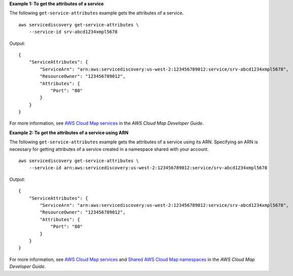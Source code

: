 **Example 1: To get the attributes of a service**

The following ``get-service-attributes`` example gets the attributes of a service. ::

    aws servicediscovery get-service-attributes \
        --service-id srv-abcd1234xmpl5678

Output::

    {
        "ServiceAttributes": {
            "ServiceArn": "arn:aws:servicediscovery:us-west-2:123456789012:service/srv-abcd1234xmpl5678",
            "ResourceOwner": "123456789012",
            "Attributes": {
                "Port": "80"
            }
        }
    }

For more information, see `AWS Cloud Map services <https://docs.aws.amazon.com/cloud-map/latest/dg/working-with-services.html>`__ in the *AWS Cloud Map Developer Guide*.

**Example 2: To get the attributes of a service using ARN**

The following ``get-service-attributes`` example gets the attributes of a service using its ARN. Specifying an ARN is necessary for getting attributes of a service created in a namespace shared with your account. ::

    aws servicediscovery get-service-attributes \
        --service-id arn:aws:servicediscovery:us-west-2:123456789012:service/srv-abcd1234xmpl5678

Output::

    {
        "ServiceAttributes": {
            "ServiceArn": "arn:aws:servicediscovery:us-west-2:123456789012:service/srv-abcd1234xmpl5678",
            "ResourceOwner": "123456789012",
            "Attributes": {
                "Port": "80"
            }
        }
    }

For more information, see `AWS Cloud Map services <https://docs.aws.amazon.com/cloud-map/latest/dg/working-with-services.html>`__ and `Shared AWS Cloud Map namespaces <https://docs.aws.amazon.com/cloud-map/latest/dg/sharing-namespaces.html>`__ in the *AWS Cloud Map Developer Guide*.
